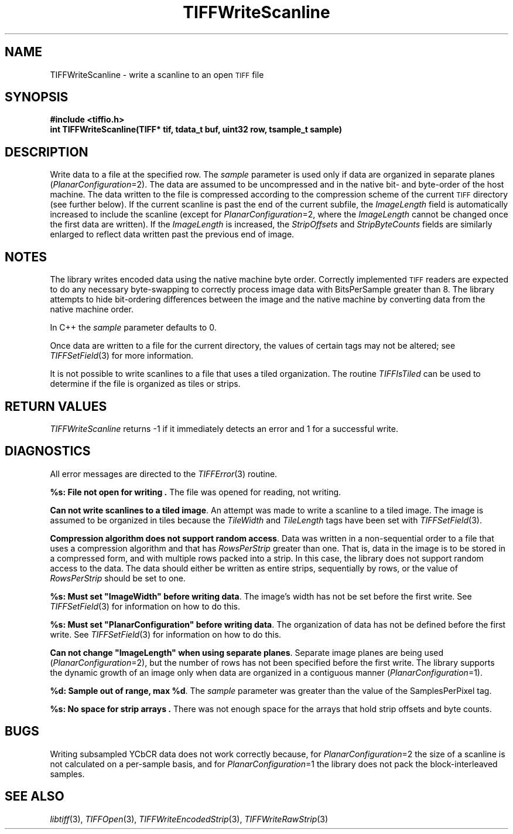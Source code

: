 .\" $Header: /cvsroot/osrs/libtiff/man/TIFFWriteScanline.3t,v 1.1.1.1 1999/07/27 21:50:27 mike Exp $
.\"
.\" Copyright (c) 1988-1997 Sam Leffler
.\" Copyright (c) 1991-1997 Silicon Graphics, Inc.
.\"
.\" Permission to use, copy, modify, distribute, and sell this software and 
.\" its documentation for any purpose is hereby granted without fee, provided
.\" that (i) the above copyright notices and this permission notice appear in
.\" all copies of the software and related documentation, and (ii) the names of
.\" Sam Leffler and Silicon Graphics may not be used in any advertising or
.\" publicity relating to the software without the specific, prior written
.\" permission of Sam Leffler and Silicon Graphics.
.\" 
.\" THE SOFTWARE IS PROVIDED "AS-IS" AND WITHOUT WARRANTY OF ANY KIND, 
.\" EXPRESS, IMPLIED OR OTHERWISE, INCLUDING WITHOUT LIMITATION, ANY 
.\" WARRANTY OF MERCHANTABILITY OR FITNESS FOR A PARTICULAR PURPOSE.  
.\" 
.\" IN NO EVENT SHALL SAM LEFFLER OR SILICON GRAPHICS BE LIABLE FOR
.\" ANY SPECIAL, INCIDENTAL, INDIRECT OR CONSEQUENTIAL DAMAGES OF ANY KIND,
.\" OR ANY DAMAGES WHATSOEVER RESULTING FROM LOSS OF USE, DATA OR PROFITS,
.\" WHETHER OR NOT ADVISED OF THE POSSIBILITY OF DAMAGE, AND ON ANY THEORY OF 
.\" LIABILITY, ARISING OUT OF OR IN CONNECTION WITH THE USE OR PERFORMANCE 
.\" OF THIS SOFTWARE.
.\"
.if n .po 0
.TH TIFFWriteScanline 3 "December 16, 1991"
.SH NAME
TIFFWriteScanline \- write a scanline to an open
.SM TIFF
file
.SH SYNOPSIS
.B "#include <tiffio.h>"
.br
.B "int TIFFWriteScanline(TIFF* tif, tdata_t buf, uint32 row, tsample_t sample)"
.SH DESCRIPTION
Write data to a file at the specified row.
The
.I sample
parameter is used only if data are organized in separate planes (\c
.IR PlanarConfiguration =2).
The data are assumed to be uncompressed and in the native
bit- and byte-order of the host machine.
The data written to the file is
compressed according to the compression scheme
of the current
.SM TIFF
directory (see further below).
If the current scanline is past the end of the current subfile, the
.I ImageLength
field is automatically increased to include the scanline (except
for
.IR PlanarConfiguration =2,
where the
.I ImageLength
cannot be changed once the first data are written).
If the
.I ImageLength
is increased, the
.I StripOffsets
and
.I StripByteCounts
fields are similarly enlarged to reflect data written past the
previous end of image.
.SH NOTES
The library writes encoded data using the native machine byte order.
Correctly implemented
.SM TIFF
readers are expected to do any necessary byte-swapping to
correctly process image data with BitsPerSample greater than 8.
The library attempts to hide bit-ordering differences
between the image and the native machine by converting data
from the native machine order.
.PP
In C++ the
.I sample
parameter defaults to 0.
.PP
Once data are written to a file for the current directory,
the values of certain tags may not be altered; see
.IR TIFFSetField (3)
for more information.
.PP
It is not possible to write scanlines to a file that
uses a tiled organization.  The routine
.IR TIFFIsTiled
can be used to determine if the file is organized
as tiles or strips.
.SH "RETURN VALUES"
.IR TIFFWriteScanline
returns \-1 if it immediately detects an error
and 1 for a successful write.
.SH DIAGNOSTICS
All error messages are directed to the
.IR TIFFError (3)
routine.
.PP
.BR "%s: File not open for writing .
The file was opened for reading, not writing.
.PP
.BR "Can not write scanlines to a tiled image" .
An attempt was made to write a scanline to a tiled image.
The image is assumed to be organized in tiles because the
.I TileWidth
and
.I TileLength
tags have been set with
.IR TIFFSetField (3).
.PP
.BR "Compression algorithm does not support random access" .
Data was written in a non-sequential order to a file that
uses a compression algorithm and that has
.I RowsPerStrip
greater than one.
That is, data in the image is to be stored in a compressed form,
and with multiple rows packed into a strip.
In this case, the library does not support random access to the data.
The data should either be written as entire strips,
sequentially by rows, or the value of
.I RowsPerStrip
should be set to one.
.PP
\fB%s: Must set "ImageWidth" before writing data\fP.
The image's width has not be set before the first write.
See
.IR TIFFSetField (3)
for information on how to do this.
.PP
\fB%s: Must set "PlanarConfiguration" before writing data\fP.
The organization of data has not be defined before the first write.
See
.IR TIFFSetField (3)
for information on how to do this.
.PP
\fBCan not change "ImageLength" when using separate planes\fP.
Separate image planes are being used (\c
.IR PlanarConfiguration =2),
but the number of rows has not been specified before the first write.
The library supports the dynamic growth of an image only when data
are organized in a contiguous manner (\c
.IR PlanarConfiguration =1).
.PP
.BR "%d: Sample out of range, max %d" .
The
.I sample
parameter was greater than the value of the SamplesPerPixel tag.
.PP
.BR "%s: No space for strip arrays .
There was not enough space for the arrays that hold strip
offsets and byte counts.
.SH BUGS
Writing subsampled YCbCR data does not work correctly
because, for 
.IR PlanarConfiguration =2
the size of a scanline is not calculated on a per-sample basis,
and for
.IR PlanarConfiguration =1
the library does not pack the block-interleaved samples.
.SH "SEE ALSO"
.IR libtiff (3),
.IR TIFFOpen (3),
.IR TIFFWriteEncodedStrip (3),
.IR TIFFWriteRawStrip (3)
